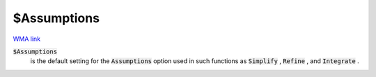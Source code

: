 $Assumptions
============

`WMA link <https://reference.wolfram.com/language/ref/$Assumptions.html>`_

:code:`$Assumptions`
    is the default setting for the :code:`Assumptions`  option used in such functions as :code:`Simplify` , :code:`Refine` , and :code:`Integrate` .



